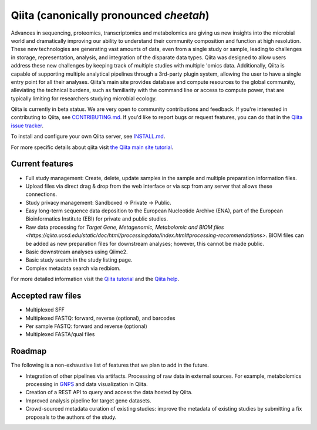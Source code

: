 Qiita (canonically pronounced *cheetah*)
========================================

|Build Status| |Coverage Status|

Advances in sequencing, proteomics, transcriptomics and metabolomics are giving
us new insights into the microbial world and dramatically improving our ability
to understand their community composition and function at high resolution.
These new technologies are generating vast amounts of data, even from a single
study or sample, leading to challenges in storage, representation, analysis,
and integration of the disparate data types. Qiita was designed to allow users
address these new challenges by keeping track of multiple studies with multiple
'omics data. Additionally, Qiita is capable of supporting multiple analytical
pipelines through a 3rd-party plugin system, allowing the user to have a single
entry point for all their analyses. Qiita's main site provides database and
compute resources to the global community, alleviating the technical burdens,
such as familiarity with the command line or access to compute power, that are
typically limiting for researchers studying microbial ecology.

Qiita is currently in beta status. We are very open to community
contributions and feedback. If you're interested in contributing to Qiita,
see `CONTRIBUTING.md <https://github.com/qiita-spots/qiita/blob/master/CONTRIBUTING.md>`__.
If you'd like to report bugs or request features, you can do that in the
`Qiita issue tracker <https://github.com/qiita-spots/qiita/issues>`__.

To install and configure your own Qiita server, see
`INSTALL.md <https://github.com/qiita-spots/qiita/blob/master/INSTALL.md>`__.

For more specific details about qiita visit `the Qiita main site tutorial <https://qiita.microbio.me/static/doc/html/qiita-philosophy/index.html>`__.

Current features
----------------

* Full study management: Create, delete, update samples in the sample and
  multiple preparation information files.
* Upload files via direct drag & drop from the web interface or via scp
  from any server that allows these connections.
* Study privacy management: Sandboxed -> Private -> Public.
* Easy long-term sequence data deposition to the European Nucleotide Archive (ENA),
  part of the European Bioinformatics Institute (EBI) for private and public
  studies.
* Raw data processing for `Target Gene, Metagenomic, Metabolomic and BIOM files <https://qiita.ucsd.edu/static/doc/html/processingdata/index.html#processing-recommendations>`. BIOM files can be added as new preparation files for downstream analyses; however, this cannot be made public.

* Basic downstream analyses using Qiime2.
* Basic study search in the study listing page.
* Complex metadata search via redbiom.

For more detailed information visit the `Qiita tutorial <https://cmi-workshop.readthedocs.io/en/latest/>`__
and the `Qiita help <https://qiita.ucsd.edu/static/doc/html/index.html>`__.

Accepted raw files
------------------

* Multiplexed SFF
* Multiplexed FASTQ: forward, reverse (optional), and barcodes
* Per sample FASTQ: forward and reverse (optional)
* Multiplexed FASTA/qual files

Roadmap
-------

The following is a non-exhaustive list of features that we plan to add in the
future.

* Integration of other pipelines via artifacts. Processing of raw data in
  external sources. For example, metabolomics processing in
  `GNPS <http://gnps.ucsd.edu>`__ and data visualization in Qiita.
* Creation of a REST API to query and access the data hosted by Qiita.
* Improved analysis pipeline for target gene datasets.
* Crowd-sourced metadata curation of existing studies: improve the metadata of
  existing studies by submitting a fix proposals to the authors of the study.


.. |Build Status| image:: https://github.com/qiita-spots/qiita/actions/workflows/qiita-ci.yml/badge.svg
   :target: https://github.com/qiita-spots/qiita/actions/workflows/qiita-ci.yml
.. |Coverage Status| image:: https://codecov.io/gh/qiita-spots/qiita/branch/master/graph/badge.svg
   :target: https://codecov.io/gh/qiita-spots/qiita
